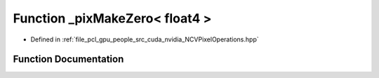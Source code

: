 .. _exhale_function__n_c_v_pixel_operations_8hpp_1a040e8056ee317e6a72ead0b32bd4d7fe:

Function _pixMakeZero< float4 >
===============================

- Defined in :ref:`file_pcl_gpu_people_src_cuda_nvidia_NCVPixelOperations.hpp`


Function Documentation
----------------------


.. doxygenfunction:: _pixMakeZero< float4 >()
